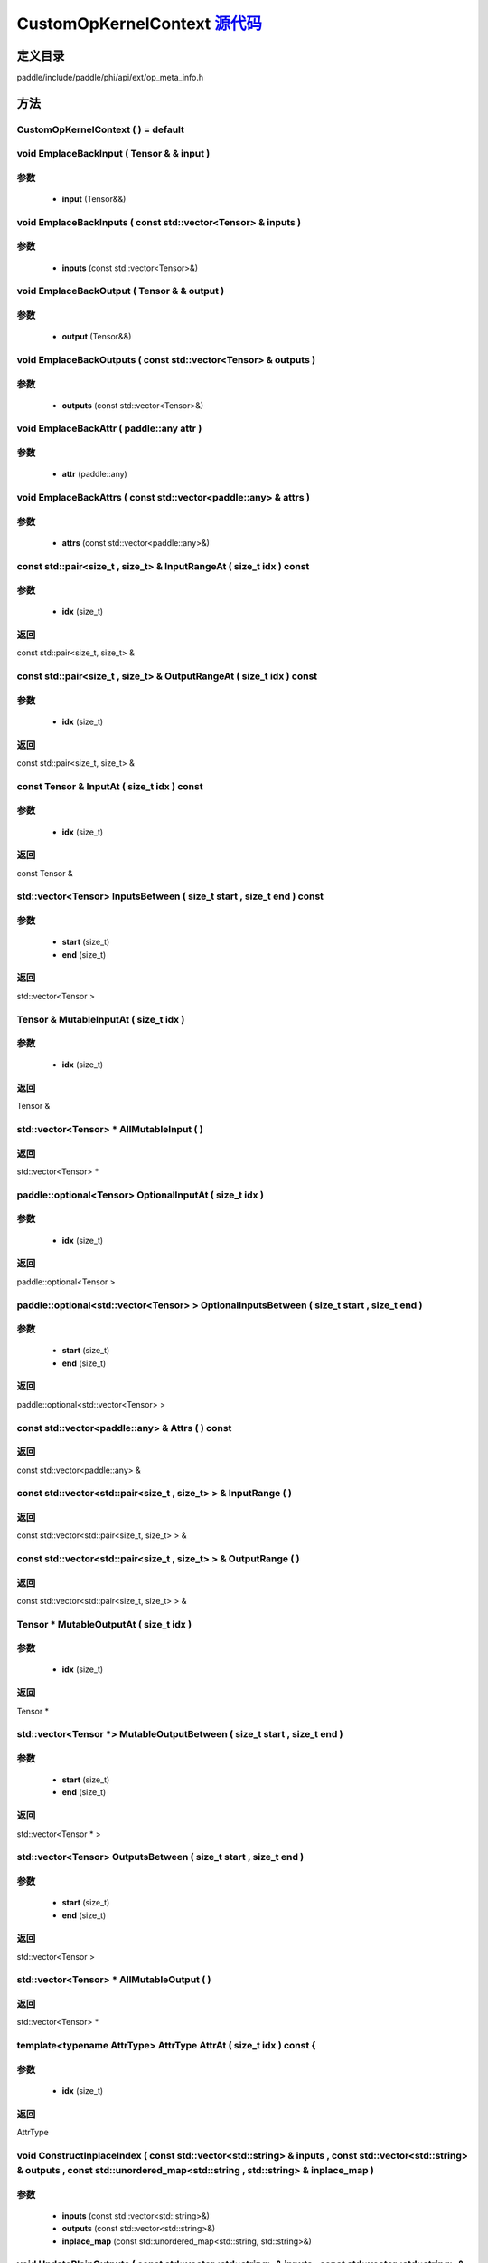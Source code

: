 .. _cn_api_CustomOpKernelContext:

CustomOpKernelContext `源代码 <https://github.com/PaddlePaddle/Paddle/blob/develop/paddle/include/paddle/phi/api/ext/op_meta_info.h>`_
-------------------------------

.. cpp:class:: CustomOpKernelContext



定义目录
:::::::::::::::::::::
paddle/include/paddle/phi/api/ext/op_meta_info.h

方法
:::::::::::::::::::::

CustomOpKernelContext ( ) = default 
'''''''''''



void EmplaceBackInput ( Tensor & & input ) 
'''''''''''


**参数**
'''''''''''
	- **input** (Tensor&&)

void EmplaceBackInputs ( const std::vector<Tensor> & inputs ) 
'''''''''''


**参数**
'''''''''''
	- **inputs** (const std::vector<Tensor>&)

void EmplaceBackOutput ( Tensor & & output ) 
'''''''''''


**参数**
'''''''''''
	- **output** (Tensor&&)

void EmplaceBackOutputs ( const std::vector<Tensor> & outputs ) 
'''''''''''


**参数**
'''''''''''
	- **outputs** (const std::vector<Tensor>&)

void EmplaceBackAttr ( paddle::any attr ) 
'''''''''''


**参数**
'''''''''''
	- **attr** (paddle::any)

void EmplaceBackAttrs ( const std::vector<paddle::any> & attrs ) 
'''''''''''


**参数**
'''''''''''
	- **attrs** (const std::vector<paddle::any>&)

const std::pair<size_t , size_t> & InputRangeAt ( size_t idx ) const 
'''''''''''


**参数**
'''''''''''
	- **idx** (size_t)

**返回**
'''''''''''
const std::pair<size_t, size_t> &

const std::pair<size_t , size_t> & OutputRangeAt ( size_t idx ) const 
'''''''''''


**参数**
'''''''''''
	- **idx** (size_t)

**返回**
'''''''''''
const std::pair<size_t, size_t> &

const Tensor & InputAt ( size_t idx ) const 
'''''''''''


**参数**
'''''''''''
	- **idx** (size_t)

**返回**
'''''''''''
const Tensor &

std::vector<Tensor> InputsBetween ( size_t start , size_t end ) const 
'''''''''''


**参数**
'''''''''''
	- **start** (size_t)
	- **end** (size_t)

**返回**
'''''''''''
std::vector<Tensor >

Tensor & MutableInputAt ( size_t idx ) 
'''''''''''


**参数**
'''''''''''
	- **idx** (size_t)

**返回**
'''''''''''
Tensor &

std::vector<Tensor> * AllMutableInput ( ) 
'''''''''''



**返回**
'''''''''''
std::vector<Tensor> *

paddle::optional<Tensor> OptionalInputAt ( size_t idx ) 
'''''''''''


**参数**
'''''''''''
	- **idx** (size_t)

**返回**
'''''''''''
paddle::optional<Tensor >

paddle::optional<std::vector<Tensor> > OptionalInputsBetween ( size_t start , size_t end ) 
'''''''''''


**参数**
'''''''''''
	- **start** (size_t)
	- **end** (size_t)

**返回**
'''''''''''
paddle::optional<std::vector<Tensor> >

const std::vector<paddle::any> & Attrs ( ) const 
'''''''''''



**返回**
'''''''''''
const std::vector<paddle::any> &

const std::vector<std::pair<size_t , size_t> > & InputRange ( ) 
'''''''''''



**返回**
'''''''''''
const std::vector<std::pair<size_t, size_t> > &

const std::vector<std::pair<size_t , size_t> > & OutputRange ( ) 
'''''''''''



**返回**
'''''''''''
const std::vector<std::pair<size_t, size_t> > &

Tensor * MutableOutputAt ( size_t idx ) 
'''''''''''


**参数**
'''''''''''
	- **idx** (size_t)

**返回**
'''''''''''
Tensor *

std::vector<Tensor *> MutableOutputBetween ( size_t start , size_t end ) 
'''''''''''


**参数**
'''''''''''
	- **start** (size_t)
	- **end** (size_t)

**返回**
'''''''''''
std::vector<Tensor * >

std::vector<Tensor> OutputsBetween ( size_t start , size_t end ) 
'''''''''''


**参数**
'''''''''''
	- **start** (size_t)
	- **end** (size_t)

**返回**
'''''''''''
std::vector<Tensor >

std::vector<Tensor> * AllMutableOutput ( ) 
'''''''''''



**返回**
'''''''''''
std::vector<Tensor> *

template<typename AttrType> AttrType AttrAt ( size_t idx ) const {
'''''''''''


**参数**
'''''''''''
	- **idx** (size_t)

**返回**
'''''''''''
AttrType

void ConstructInplaceIndex ( const std::vector<std::string> & inputs , const std::vector<std::string> & outputs , const std::unordered_map<std::string , std::string> & inplace_map ) 
'''''''''''


**参数**
'''''''''''
	- **inputs** (const std::vector<std::string>&)
	- **outputs** (const std::vector<std::string>&)
	- **inplace_map** (const std::unordered_map<std::string, std::string>&)

void UpdatePlainOutputs ( const std::vector<std::string> & inputs , const std::vector<std::string> & outputs , const std::unordered_map<std::string , std::string> & inplace_map ) 
'''''''''''


**参数**
'''''''''''
	- **inputs** (const std::vector<std::string>&)
	- **outputs** (const std::vector<std::string>&)
	- **inplace_map** (const std::unordered_map<std::string, std::string>&)

void AssignInplaceOutputs ( ) 
'''''''''''



std::vector<Tensor *> * AllMutablePlainOutput ( ) 
'''''''''''



**返回**
'''''''''''
std::vector<Tensor *> *

std::unordered_map<size_t , size_t> GetInplaceIndexMap ( ) 
'''''''''''



**返回**
'''''''''''
std::unordered_map<size_t, size_t >

std::unordered_map<size_t , size_t> GetInplaceReverseIndexMap ( ) 
'''''''''''



**返回**
'''''''''''
std::unordered_map<size_t, size_t >

